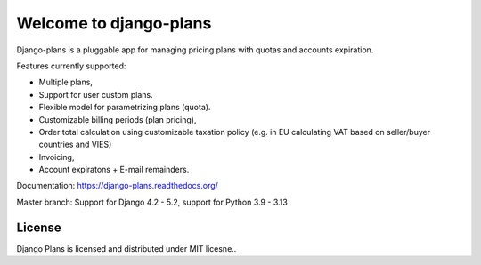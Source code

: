 Welcome to django-plans
=======================


.. image:: https://codecov.io/gh/django-getpaid/django-plans/branch/master/graph/badge.svg?token=oEyv7odqUW
   :target: https://codecov.io/gh/django-getpaid/django-plans
   
Django-plans is a pluggable app for managing pricing plans with quotas and accounts expiration. 

Features currently supported:

* Multiple plans,
* Support for user custom plans.
* Flexible model for parametrizing plans (quota).
* Customizable billing periods (plan pricing),
* Order total calculation using customizable taxation policy (e.g. in EU calculating VAT based on seller/buyer countries and VIES)
* Invoicing,
* Account expiratons + E-mail remainders.

Documentation: https://django-plans.readthedocs.org/

Master branch: Support for Django 4.2 - 5.2, support for Python 3.9 - 3.13

.. image:: docs/source/_static/images/django-plans-1.png

.. image:: docs/source/_static/images/django-plans-2.png

.. image:: docs/source/_static/images/django-plans-3.png



License
-------

Django Plans is licensed and distributed under MIT licesne..
